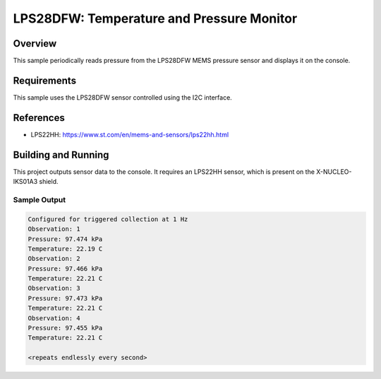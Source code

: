 .. _lps22hh:

LPS28DFW: Temperature and Pressure Monitor
##########################################

Overview
********
This sample periodically reads pressure from the LPS28DFW MEMS pressure
sensor and displays it on the console.


Requirements
************

This sample uses the LPS28DFW sensor controlled using the I2C interface.

References
**********

- LPS22HH: https://www.st.com/en/mems-and-sensors/lps22hh.html

Building and Running
********************

This project outputs sensor data to the console. It requires an LPS22HH
sensor, which is present on the X-NUCLEO-IKS01A3 shield.

.. zephyr-app-commands::
   :zephyr-app: samples/sensor/lps22hh
   :board: nrf52dk_nrf52832
   :shield: x_nucleo_iks01a3
   :goals: build
   :compact:

Sample Output
=============

.. code-block:: console

   Configured for triggered collection at 1 Hz
   Observation: 1
   Pressure: 97.474 kPa
   Temperature: 22.19 C
   Observation: 2
   Pressure: 97.466 kPa
   Temperature: 22.21 C
   Observation: 3
   Pressure: 97.473 kPa
   Temperature: 22.21 C
   Observation: 4
   Pressure: 97.455 kPa
   Temperature: 22.21 C

   <repeats endlessly every second>
